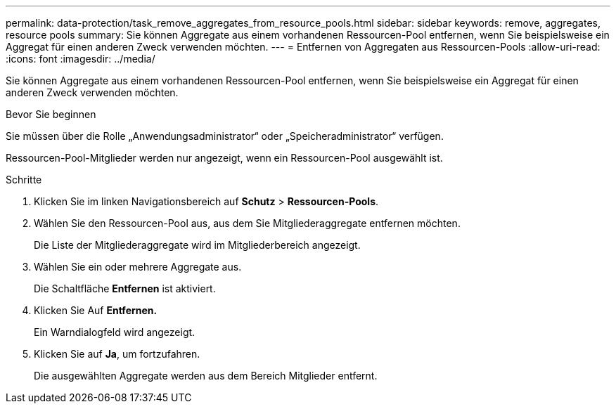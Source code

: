 ---
permalink: data-protection/task_remove_aggregates_from_resource_pools.html 
sidebar: sidebar 
keywords: remove, aggregates, resource pools 
summary: Sie können Aggregate aus einem vorhandenen Ressourcen-Pool entfernen, wenn Sie beispielsweise ein Aggregat für einen anderen Zweck verwenden möchten. 
---
= Entfernen von Aggregaten aus Ressourcen-Pools
:allow-uri-read: 
:icons: font
:imagesdir: ../media/


[role="lead"]
Sie können Aggregate aus einem vorhandenen Ressourcen-Pool entfernen, wenn Sie beispielsweise ein Aggregat für einen anderen Zweck verwenden möchten.

.Bevor Sie beginnen
Sie müssen über die Rolle „Anwendungsadministrator“ oder „Speicheradministrator“ verfügen.

Ressourcen-Pool-Mitglieder werden nur angezeigt, wenn ein Ressourcen-Pool ausgewählt ist.

.Schritte
. Klicken Sie im linken Navigationsbereich auf *Schutz* > *Ressourcen-Pools*.
. Wählen Sie den Ressourcen-Pool aus, aus dem Sie Mitgliederaggregate entfernen möchten.
+
Die Liste der Mitgliederaggregate wird im Mitgliederbereich angezeigt.

. Wählen Sie ein oder mehrere Aggregate aus.
+
Die Schaltfläche *Entfernen* ist aktiviert.

. Klicken Sie Auf *Entfernen.*
+
Ein Warndialogfeld wird angezeigt.

. Klicken Sie auf *Ja*, um fortzufahren.
+
Die ausgewählten Aggregate werden aus dem Bereich Mitglieder entfernt.


